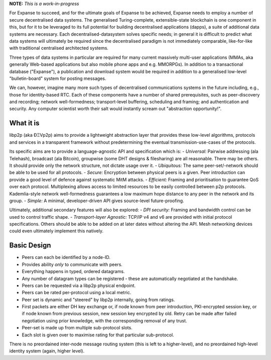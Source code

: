 **NOTE:** *This is a work-in-progress*

For Expanse to succeed, and for the ultimate goals of Expanse to be
achieved, Expanse needs to employ a number of secure decentralised data
systems. The generalised Turing-complete, extensible-state blockchain is
one component in this, but for it to be leveraged to its full potential
for building decentralised applications (dapps), a suite of additional
data systems are necessary. Each decentralised-datasystem solves
specific needs; in general it is difficult to predict what data systems
will ultimately be required since the decentralised paradigm is not
immediately comparable, like-for-like with traditional centralised
architected systems.

Three types of data systems in particular are required for many current
massively multi-user applications (MMAs, aka generally Web-based
applications but also mobile phone apps and e.g. MMORPGs). In addition
to a transactional database ("Expanse"), a publication and download
system would be required in addition to a generalised low-level
"bulletin-board" system for posting messages.

We can, however, imagine many more such types of decentralised
communications systems in the future including, e.g., those for
identity-based RTC. Each of these components have a number of shared
prerequisites, such as peer-discovery and recording; network
well-formedness; transport-level buffering, scheduling and framing; and
authentication and security. Any computer scientist worth their salt
would instantly scream out "abstraction opportunity!".

What it is
~~~~~~~~~~

libp2p (aka ÐΞVp2p) aims to provide a lightweight abstraction layer that
provides these low-level algorithms, protocols and services in a
transparent framework without predetermining the eventual
transmission-use-cases of the protocols.

Its specific aims are to provide a language-agnostic API and
specification which is: - *Universal:* Pairwise addressing (ala
Telehash), broadcast (ala Bitcoin), groupwise (some DHT designs &
filesharing) are all reasonable. There may be others. It should provide
only the network structure, not dictate usage over it. - *Ubiquitous:*
The same peer-set/-network should be able to be used for all protocols.
- *Secure:* Encryption between physical peers is a given. Peer
introduction can provide a good level of defence against systematic MitM
attacks. - *Efficient:* Framing and prioritisation to guarantee QoS over
each protocol. Multiplexing allows access to limited resources to be
easily controlled between p2p protocols. Kademlia-style network
well-formedness guarantees a low maximum hope distance to any peer in
the network and its group. - *Simple:* A minimal, developer-driven API
gives source-level future-proofing.

Ultimately, additional secondary features will also be explored: - *DPI
security:* Framing and bandwidth control can be used to control traffic
shape. - *Transport-layer Agnostic:* TCP/IP v4 and v6 are provided with
initial protocol specifications. Others should be able to be added on at
later dates without altering the API. Mesh networking devices could even
ultimately implement this natively.

Basic Design
~~~~~~~~~~~~

-  Peers can each be identified by a node-ID.
-  Provides ability *only* to communicate with peers.
-  Everything happens in typed, ordered datagrams.
-  Any number of datagram types can be registered - these are
   automatically negotiated at the handshake.
-  Peers can be requested via a libp2p physical endpoint.
-  Peers can be rated per-protocol using a local metric.
-  Peer set is dynamic and "steered" by libp2p internally, going from
   ratings.
-  First packets are either DH key exchange or, if node known from peer
   introduction, PKI-encrypted session key, or if node known from
   previous session, new session key encrypted by old. Retry can be made
   after failed negotiation using prior knowledge, with the
   corresponding removal of any trust.
-  Peer-set is made up from multiple sub-protocol slots.
-  Each slot is given over to maximise rating for that particular
   sub-protocol.

There is no preordained inter-node message routing system (this is left
to a higher-level), and no preordained high-level identity system
(again, higher level).
